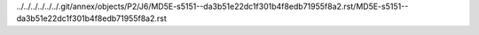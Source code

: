 ../../../../../../.git/annex/objects/P2/J6/MD5E-s5151--da3b51e22dc1f301b4f8edb71955f8a2.rst/MD5E-s5151--da3b51e22dc1f301b4f8edb71955f8a2.rst